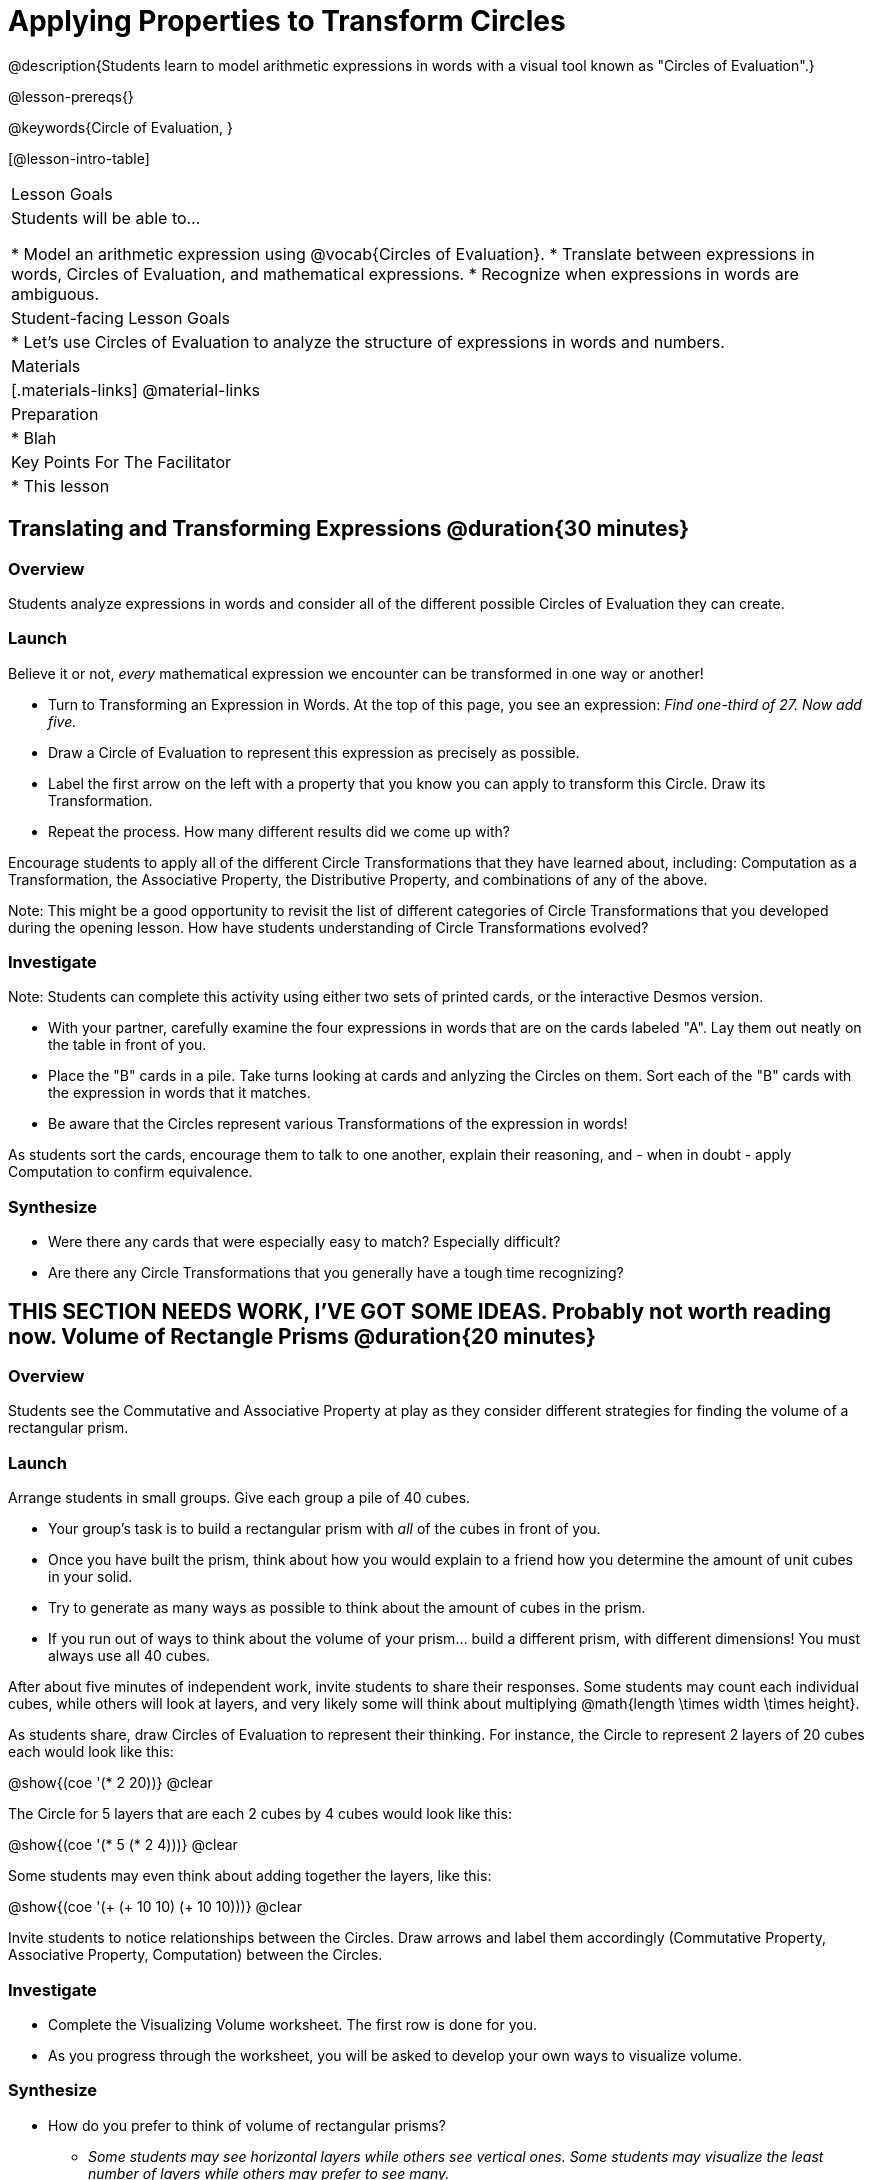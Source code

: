 = Applying Properties to Transform Circles

@description{Students learn to model arithmetic expressions in words with a visual tool known as "Circles of Evaluation".}

@lesson-prereqs{}

@keywords{Circle of Evaluation, }

[@lesson-intro-table]
|===

| Lesson Goals
| Students will be able to...

* Model an arithmetic expression using @vocab{Circles of Evaluation}.
* Translate between expressions in words, Circles of Evaluation, and mathematical expressions.
* Recognize when expressions in words are ambiguous.


| Student-facing Lesson Goals
|

* Let's use Circles of Evaluation to analyze the structure of expressions in words and numbers.


| Materials
|[.materials-links]
@material-links

| Preparation
|
* Blah

| Key Points For The Facilitator
|
* This lesson

|===

== Translating and Transforming Expressions @duration{30 minutes}

=== Overview
Students analyze expressions in words and consider all of the different possible Circles of Evaluation they can create.

=== Launch

Believe it or not, _every_ mathematical expression we encounter can be transformed in one way or another!

[.lesson-instruction]
- Turn to Transforming an Expression in Words. At the top of this page, you see an expression: _Find one-third of 27. Now add five._
- Draw a Circle of Evaluation to represent this expression as precisely as possible.
- Label the first arrow on the left with a property that you know you can apply to transform this Circle. Draw its Transformation.
- Repeat the process. How many different results did we come up with?

Encourage students to apply all of the different Circle Transformations that they have learned about, including: Computation as a Transformation, the Associative Property, the Distributive Property, and combinations of any of the above.

Note: This might be a good opportunity to revisit the list of different categories of Circle Transformations that you developed during the opening lesson. How have students understanding of Circle Transformations evolved?

=== Investigate

Note: Students can complete this activity using either two sets of printed cards, or the interactive Desmos version.

[.lesson-instruction]
- With your partner, carefully examine the four expressions in words that are on the cards labeled "A". Lay them out neatly on the table in front of you.
- Place the "B" cards in a pile. Take turns looking at cards and anlyzing the Circles on them. Sort each of the "B" cards with the expression in words that it matches.
- Be aware that the Circles represent various Transformations of the expression in words!

As students sort the cards, encourage them to talk to one another, explain their reasoning, and - when in doubt - apply Computation to confirm equivalence.

=== Synthesize

- Were there any cards that were especially easy to match? Especially difficult?
- Are there any Circle Transformations that you generally have a tough time recognizing?



== THIS SECTION NEEDS WORK, I'VE GOT SOME IDEAS. Probably not worth reading now. Volume of Rectangle Prisms @duration{20 minutes}

=== Overview
Students see the Commutative and Associative Property at play as they consider different strategies for finding the volume of a rectangular prism.

=== Launch

Arrange students in small groups. Give each group a pile of 40 cubes.

[.lesson-instruction]
- Your group's task is to build a rectangular prism with _all_ of the cubes in front of you.
- Once you have built the prism, think about how you would explain to a friend how you determine the amount of unit cubes in your solid.
- Try to generate as many ways as possible to think about the amount of cubes in the prism.
- If you run out of ways to think about the volume of your prism... build a different prism, with different dimensions! You must always use all 40 cubes.

After about five minutes of independent work, invite students to share their responses. Some students may count each individual cubes, while others will look at layers, and very likely some will think about multiplying @math{length \times width \times height}.

As students share, draw Circles of Evaluation to represent their thinking. For instance, the Circle to represent 2 layers of 20 cubes each would look like this:

[.centered-image]
@show{(coe '(* 2 20))}
@clear

The Circle for 5 layers that are each 2 cubes by 4 cubes would look like this:

[.centered-image]
@show{(coe '(* 5 (* 2 4)))}
@clear

Some students may even think about adding together the layers, like this:

[.centered-image]
@show{(coe '(+ (+ 10 10) (+ 10 10)))}
@clear


Invite students to notice relationships between the Circles. Draw arrows and label them accordingly (Commutative Property, Associative Property, Computation) between the Circles.

=== Investigate

[.lesson-instruction]
- Complete the Visualizing Volume worksheet. The first row is done for you.
// idea for worksheet = students read a description of how a kid found volume, for instance: "I envisioned 3 layers of 12". Students draw the circle representing that (and vice versa). //
- As you progress through the worksheet, you will be asked to develop your own ways to visualize volume.


=== Synthesize

- How do you prefer to think of volume of rectangular prisms?
** _Some students may see horizontal layers while others see vertical ones. Some students may visualize the least number of layers while others may prefer to see many._


